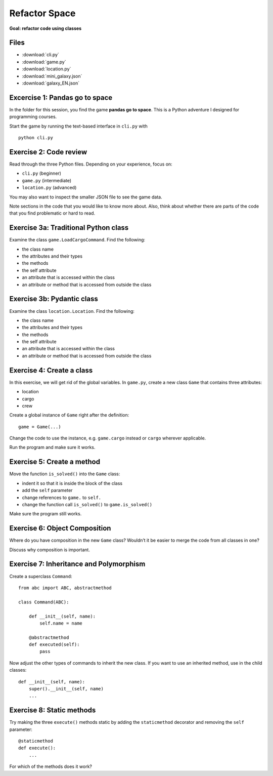 Refactor Space
==============

**Goal: refactor code using classes**

Files
~~~~~

- :download:`cli.py`
- :download:`game.py`
- :download:`location.py`
- :download:`mini_galaxy.json`
- :download:`galaxy_EN.json`


Excercise 1: Pandas go to space
~~~~~~~~~~~~~~~~~~~~~~~~~~~~~~~

In the folder for this session, you find the game **pandas go to
space**. This is a Python adventure I designed for programming courses.

Start the game by running the text-based interface in ``cli.py`` with

::

   python cli.py

Exercise 2: Code review
~~~~~~~~~~~~~~~~~~~~~~~

Read through the three Python files. Depending on your experience, focus
on:

-  ``cli.py`` (beginner)
-  ``game.py`` (intermediate)
-  ``location.py`` (advanced)

You may also want to inspect the smaller JSON file to see the game data.

Note sections in the code that you would like to know more about. Also,
think about whether there are parts of the code that you find
problematic or hard to read.

Exercise 3a: Traditional Python class
~~~~~~~~~~~~~~~~~~~~~~~~~~~~~~~~~~~~~

Examine the class ``game.LoadCargoCommand``. Find the following:

-  the class name
-  the attributes and their types
-  the methods
-  the self attribute
-  an attribute that is accessed within the class
-  an attribute or method that is accessed from outside the class

Exercise 3b: Pydantic class
~~~~~~~~~~~~~~~~~~~~~~~~~~~

Examine the class ``location.Location``. Find the following:

-  the class name
-  the attributes and their types
-  the methods
-  the self attribute
-  an attribute that is accessed within the class
-  an attribute or method that is accessed from outside the class

Exercise 4: Create a class
~~~~~~~~~~~~~~~~~~~~~~~~~~

In this exercise, we will get rid of the global variables. In
``game.py``, create a new class ``Game`` that contains three attributes:

-  location
-  cargo
-  crew

Create a global instance of ``Game`` right after the definition:

::

   game = Game(...)

Change the code to use the instance, e.g. \ ``game.cargo`` instead or
``cargo`` wherever applicable.

Run the program and make sure it works.

Exercise 5: Create a method
~~~~~~~~~~~~~~~~~~~~~~~~~~~

Move the function ``is_solved()`` into the ``Game`` class:

-  indent it so that it is inside the block of the class
-  add the ``self`` parameter
-  change references to ``game.`` to ``self.``
-  change the function call ``is_solved()`` to ``game.is_solved()``

Make sure the program still works.

Exercise 6: Object Composition
~~~~~~~~~~~~~~~~~~~~~~~~~~~~~~

Where do you have composition in the new ``Game`` class? Wouldn’t it be
easier to merge the code from all classes in one?

Discuss why composition is important.

Exercise 7: Inheritance and Polymorphism
~~~~~~~~~~~~~~~~~~~~~~~~~~~~~~~~~~~~~~~~

Create a superclass ``Command``:

::

   from abc import ABC, abstractmethod

   class Command(ABC):

       def __init__(self, name):
           self.name = name

       @abstractmethod
       def executed(self):
           pass

Now adjust the other types of commands to inherit the new class. If you
want to use an inherited method, use in the child classes:

::

   def __init__(self, name):
       super().__init__(self, name)
       ...

Exercise 8: Static methods
~~~~~~~~~~~~~~~~~~~~~~~~~~

Try making the three ``execute()`` methods static by adding the
``staticmethod`` decorator and removing the ``self`` parameter:

::

   @staticmethod
   def execute():
       ...

For which of the methods does it work?
